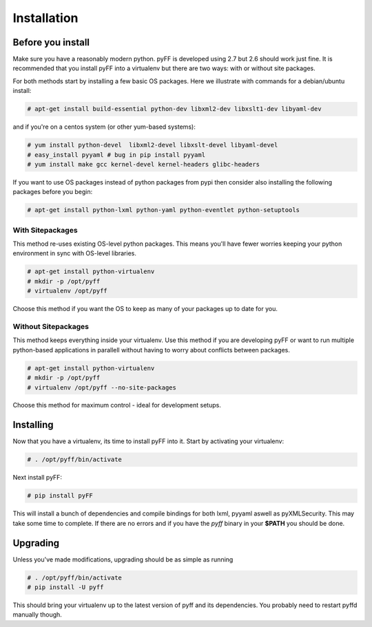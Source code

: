 Installation
============

Before you install
------------------

Make sure you have a reasonably modern python. pyFF is developed using 2.7 but 2.6
should work just fine. It is recommended that you install pyFF into a virtualenv
but there are two ways: with or without site packages.

For both methods start by installing a few basic OS packages. Here we illustrate
with commands for a debian/ubuntu install:

.. code-block:: bash

  # apt-get install build-essential python-dev libxml2-dev libxslt1-dev libyaml-dev

and if you're on a centos system (or other yum-based systems):

.. code-block:: bash

  # yum install python-devel  libxml2-devel libxslt-devel libyaml-devel
  # easy_install pyyaml # bug in pip install pyyaml
  # yum install make gcc kernel-devel kernel-headers glibc-headers

If you want to use OS packages instead of python packages from pypi then
consider also installing the following packages before you begin:

.. code-block:: bash

  # apt-get install python-lxml python-yaml python-eventlet python-setuptools

With Sitepackages
~~~~~~~~~~~~~~~~~

This method re-uses existing OS-level python packages. This means you'll have 
fewer worries keeping your python environment in sync with OS-level libraries.

.. code-block:: bash

  # apt-get install python-virtualenv
  # mkdir -p /opt/pyff
  # virtualenv /opt/pyff

Choose this method if you want the OS to keep as many of your packages up to
date for you.

Without Sitepackages
~~~~~~~~~~~~~~~~~~~~

This method keeps everything inside your virtualenv. Use this method if you
are developing pyFF or want to run multiple python-based applications in 
parallell without having to worry about conflicts between packages.

.. code-block:: bash

  # apt-get install python-virtualenv
  # mkdir -p /opt/pyff
  # virtualenv /opt/pyff --no-site-packages

Choose this method for maximum control - ideal for development setups.

Installing 
----------

Now that you have a virtualenv, its time to install pyFF into it. Start by 
activating your virtualenv:

.. code-block:: bash

  # . /opt/pyff/bin/activate

Next install pyFF:

.. code-block:: bash

  # pip install pyFF

This will install a bunch of dependencies and compile bindings for both lxml, pyyaml
aswell as pyXMLSecurity. This may take some time to complete. If there are no errors and if
you have the *pyff* binary in your **$PATH** you should be done.

Upgrading
---------

Unless you've made modifications, upgrading should be as simple as running 

.. code-block:: bash

  # . /opt/pyff/bin/activate
  # pip install -U pyff

This should bring your virtualenv up to the latest version of pyff and its
dependencies. You probably need to restart pyffd manually though.
